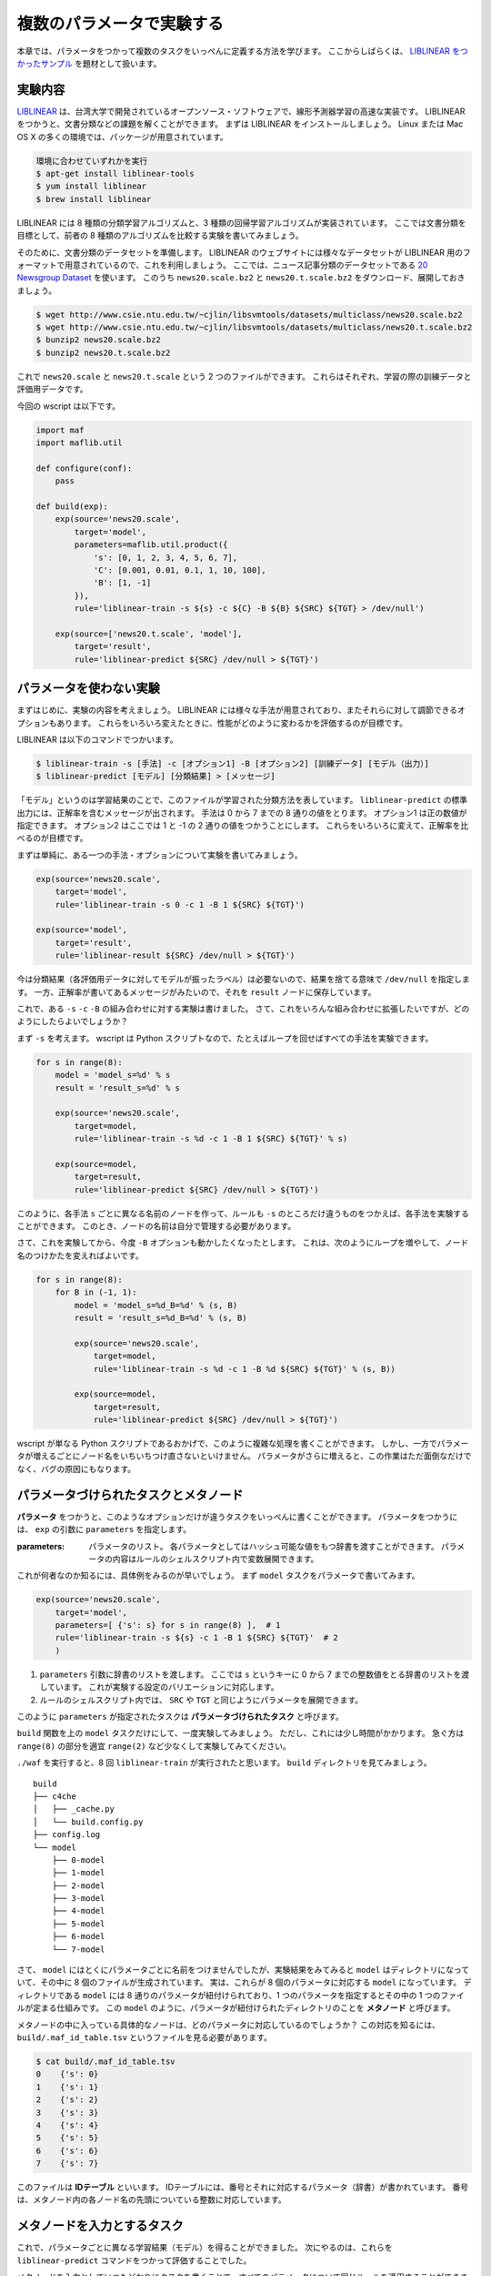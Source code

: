 複数のパラメータで実験する
==========================

..
   対象読者：パラメータをつかわないタスクとコマンドルールの書き方がわかっている人
   目標：パラメータをつかった実験が書けるようになる

本章では、パラメータをつかって複数のタスクをいっぺんに定義する方法を学びます。
ここからしばらくは、 `LIBLINEAR をつかったサンプル <https://github.com/pfi/maf/blob/master/samples/liblinear/wscript>`_ を題材として扱います。

実験内容
--------

`LIBLINEAR <http://www.csie.ntu.edu.tw/~cjlin/liblinear/>`_ は、台湾大学で開発されているオープンソース・ソフトウェアで、線形予測器学習の高速な実装です。
LIBLINEAR をつかうと、文書分類などの課題を解くことができます。
まずは LIBLINEAR をインストールしましょう。
Linux または Mac OS X の多くの環境では、パッケージが用意されています。

.. code-block:: sh

   環境に合わせていずれかを実行
   $ apt-get install liblinear-tools
   $ yum install liblinear
   $ brew install liblinear

LIBLINEAR には 8 種類の分類学習アルゴリズムと、3 種類の回帰学習アルゴリズムが実装されています。
ここでは文書分類を目標として、前者の 8 種類のアルゴリズムを比較する実験を書いてみましょう。

そのために、文書分類のデータセットを準備します。
LIBLINEAR のウェブサイトには様々なデータセットが LIBLINEAR 用のフォーマットで用意されているので、これを利用しましょう。
ここでは、ニュース記事分類のデータセットである `20 Newsgroup Dataset <http://www.csie.ntu.edu.tw/~cjlin/libsvmtools/datasets/multiclass.html#news20>`_ を使います。
このうち ``news20.scale.bz2`` と ``news20.t.scale.bz2`` をダウンロード、展開しておきましょう。

.. code-block:: sh

   $ wget http://www.csie.ntu.edu.tw/~cjlin/libsvmtools/datasets/multiclass/news20.scale.bz2
   $ wget http://www.csie.ntu.edu.tw/~cjlin/libsvmtools/datasets/multiclass/news20.t.scale.bz2
   $ bunzip2 news20.scale.bz2
   $ bunzip2 news20.t.scale.bz2

これで ``news20.scale`` と ``news20.t.scale`` という 2 つのファイルができます。
これらはそれぞれ、学習の際の訓練データと評価用データです。

今回の wscript は以下です。

.. code-block:: python

   import maf
   import maflib.util

   def configure(conf):
       pass

   def build(exp):
       exp(source='news20.scale',
           target='model',
           parameters=maflib.util.product({
               's': [0, 1, 2, 3, 4, 5, 6, 7],
               'C': [0.001, 0.01, 0.1, 1, 10, 100],
               'B': [1, -1]
           }),
           rule='liblinear-train -s ${s} -c ${C} -B ${B} ${SRC} ${TGT} > /dev/null')

       exp(source=['news20.t.scale', 'model'],
           target='result',
           rule='liblinear-predict ${SRC} /dev/null > ${TGT}')

パラメータを使わない実験
------------------------

まずはじめに、実験の内容を考えましょう。
LIBLINEAR には様々な手法が用意されており、またそれらに対して調節できるオプションもあります。
これらをいろいろ変えたときに、性能がどのように変わるかを評価するのが目標です。

LIBLINEAR は以下のコマンドでつかいます。

.. code-block:: sh

   $ liblinear-train -s [手法] -c [オプション1] -B [オプション2] [訓練データ] [モデル（出力）]
   $ liblinear-predict [モデル] [分類結果] > [メッセージ]

「モデル」というのは学習結果のことで、このファイルが学習された分類方法を表しています。
``liblinear-predict`` の標準出力には、正解率を含むメッセージが出されます。
手法は 0 から 7 までの 8 通りの値をとります。
オプション1 は正の数値が指定できます。
オプション2 はここでは 1 と -1 の 2 通りの値をつかうことにします。
これらをいろいろに変えて、正解率を比べるのが目標です。

まずは単純に、ある一つの手法・オプションについて実験を書いてみましょう。

.. code-block:: python

   exp(source='news20.scale',
       target='model',
       rule='liblinear-train -s 0 -c 1 -B 1 ${SRC} ${TGT}')

   exp(source='model',
       target='result',
       rule='liblinear-result ${SRC} /dev/null > ${TGT}')

今は分類結果（各評価用データに対してモデルが振ったラベル）は必要ないので、結果を捨てる意味で ``/dev/null`` を指定します。
一方、正解率が書いてあるメッセージがみたいので、それを ``result`` ノードに保存しています。

これで、ある ``-s`` ``-c`` ``-B`` の組み合わせに対する実験は書けました。
さて、これをいろんな組み合わせに拡張したいですが、どのようにしたらよいでしょうか？

まず ``-s`` を考えます。
wscript は Python スクリプトなので、たとえばループを回せばすべての手法を実験できます。

.. code-block:: python

   for s in range(8):
       model = 'model_s=%d' % s
       result = 'result_s=%d' % s

       exp(source='news20.scale',
           target=model,
           rule='liblinear-train -s %d -c 1 -B 1 ${SRC} ${TGT}' % s)

       exp(source=model,
           target=result,
           rule='liblinear-predict ${SRC} /dev/null > ${TGT}')

このように、各手法 ``s`` ごとに異なる名前のノードを作って、ルールも ``-s`` のところだけ違うものをつかえば、各手法を実験することができます。
このとき、ノードの名前は自分で管理する必要があります。

さて、これを実験してから、今度 ``-B`` オプションも動かしたくなったとします。
これは、次のようにループを増やして、ノード名のつけかたを変えればよいです。

.. code-block:: python

   for s in range(8):
       for B in (-1, 1):
           model = 'model_s=%d_B=%d' % (s, B)
           result = 'result_s=%d_B=%d' % (s, B)

           exp(source='news20.scale',
               target=model,
               rule='liblinear-train -s %d -c 1 -B %d ${SRC} ${TGT}' % (s, B))

           exp(source=model,
               target=result,
               rule='liblinear-predict ${SRC} /dev/null > ${TGT}')

wscript が単なる Python スクリプトであるおかげで、このように複雑な処理を書くことができます。
しかし、一方でパラメータが増えるごとにノード名をいちいちつけ直さないといけません。
パラメータがさらに増えると、この作業はただ面倒なだけでなく、バグの原因にもなります。

パラメータづけられたタスクとメタノード
--------------------------------------

**パラメータ** をつかうと、このようなオプションだけが違うタスクをいっぺんに書くことができます。
パラメータをつかうには、 ``exp`` の引数に ``parameters`` を指定します。

:parameters: パラメータのリスト。
             各パラメータとしてはハッシュ可能な値をもつ辞書を渡すことができます。
             パラメータの内容はルールのシェルスクリプト内で変数展開できます。

これが何者なのか知るには、具体例をみるのが早いでしょう。
まず ``model`` タスクをパラメータで書いてみます。

.. code-block:: python

   exp(source='news20.scale',
       target='model',
       parameters=[ {'s': s} for s in range(8) ],  # 1
       rule='liblinear-train -s ${s} -c 1 -B 1 ${SRC} ${TGT}'  # 2
       )

(1) ``parameters`` 引数に辞書のリストを渡します。
    ここでは ``s`` というキーに 0 から 7 までの整数値をとる辞書のリストを渡しています。
    これが実験する設定のバリエーションに対応します。
(2) ルールのシェルスクリプト内では、 ``SRC`` や ``TGT`` と同じようにパラメータを展開できます。

このように ``parameters`` が指定されたタスクは **パラメータづけられたタスク** と呼びます。

``build`` 関数を上の ``model`` タスクだけにして、一度実験してみましょう。
ただし、これには少し時間がかかります。
急ぐ方は ``range(8)`` の部分を適宜 ``range(2)`` など少なくして実験してみてください。

``./waf`` を実行すると、8 回 ``liblinear-train`` が実行されたと思います。
``build`` ディレクトリを見てみましょう。

::

   build
   ├── c4che
   │   ├── _cache.py
   │   └── build.config.py
   ├── config.log
   └── model
       ├── 0-model
       ├── 1-model
       ├── 2-model
       ├── 3-model
       ├── 4-model
       ├── 5-model
       ├── 6-model
       └── 7-model

さて、 ``model`` にはとくにパラメータごとに名前をつけませんでしたが、実験結果をみてみると ``model`` はディレクトリになっていて、その中に 8 個のファイルが生成されています。
実は、これらが 8 個のパラメータに対応する ``model`` になっています。
ディレクトリである ``model`` には 8 通りのパラメータが紐付けられており、1 つのパラメータを指定するとその中の 1 つのファイルが定まる仕組みです。
この ``model`` のように、パラメータが紐付けられたディレクトリのことを **メタノード** と呼びます。

メタノードの中に入っている具体的なノードは、どのパラメータに対応しているのでしょうか？
この対応を知るには、 ``build/.maf_id_table.tsv`` というファイルを見る必要があります。

.. code-block:: sh

   $ cat build/.maf_id_table.tsv
   0	{'s': 0}
   1	{'s': 1}
   2	{'s': 2}
   3	{'s': 3}
   4	{'s': 4}
   5	{'s': 5}
   6	{'s': 6}
   7	{'s': 7}

このファイルは **IDテーブル** といいます。
IDテーブルには、番号とそれに対応するパラメータ（辞書）が書かれています。
番号は、メタノード内の各ノード名の先頭についている整数に対応しています。

メタノードを入力とするタスク
----------------------------

これで、パラメータごとに異なる学習結果（モデル）を得ることができました。
次にやるのは、これらを ``liblinear-predict`` コマンドをつかって評価することでした。

メタノードを入力としていつもどおりにタスクを書くことで、すべてのパラメータについて同じルールを適用することができます。

.. code-block:: python

   exp(source=['news20.t.scale', 'model'],
       target='result',
       rule='liblinear-predict ${SRC} /dev/null > ${TGT}')

これを実行して、生成されたファイルの全体を見てみましょう。

.. code-block:: sh

   $ ./waf
   Waf: Entering directory `/Users/beam2d/github/pfi/maf/exp/build'
   [11/16] 1-result: news20.t.scale build/model/1-model -> build/result/1-result
   [12/16] 2-result: news20.t.scale build/model/2-model -> build/result/2-result
   [12/16] 5-result: news20.t.scale build/model/5-model -> build/result/5-result
   [13/16] 4-result: news20.t.scale build/model/4-model -> build/result/4-result
   [13/16] 3-result: news20.t.scale build/model/3-model -> build/result/3-result
   [14/16] 6-result: news20.t.scale build/model/6-model -> build/result/6-result
   [15/16] 7-result: news20.t.scale build/model/7-model -> build/result/7-result
   [16/16] 0-result: news20.t.scale build/model/0-model -> build/result/0-result
   Waf: Leaving directory `/Users/beam2d/github/pfi/maf/exp/build'
   'build' finished successfully (2.707s)

   $ tree build
   build
   ├── c4che
   │   ├── _cache.py
   │   └── build.config.py
   ├── config.log
   ├── model
   │   ├── 0-model
   │   ├── 1-model
   │   ├── 2-model
   │   ├── 3-model
   │   ├── 4-model
   │   ├── 5-model
   │   ├── 6-model
   │   └── 7-model
   └── result
       ├── 0-result
       ├── 1-result
       ├── 2-result
       ├── 3-result
       ├── 4-result
       ├── 5-result
       ├── 6-result
       └── 7-result

このように、メタノード ``model`` を入力に指定すると、その中の具体的なノードごとにタスクがつくられて、出力 ``result`` も同じようにパラメータづけられたメタノードとなります。

パラメータの組み合わせを生成する
--------------------------------

さて、もとの実験では ``-s`` 以外にも ``-C`` や ``-b`` などのオプションがありました。
ここでは ``-C`` に指定する値として ``0.001, 0.01, 0.1, 1, 10, 100`` を考えて、 ``-b`` に指定する値として ``1, -1`` を考えます。
これらのすべての組み合わせで実験したいですが、これを愚直に書き下すのは骨が折れますし、あとから変更しづらくなります。

このようにパラメータのすべての組み合わせを試して、性能を比べることはグリッドサーチなどと呼ばれます。
グリッドサーチはよく用いられるため、maf にはパラメータのすべての組み合わせを生成するための便利関数 :py:func:`maflib.util.product` が用意されています。

:py:func:`maflib.util.product`
    :引数: ``param``

    リストを値とする辞書 ``param`` を受け取って、各キー・値のすべての組み合わせからなる辞書のリストを返す。

この関数は、たとえば次のように動作します。

.. code-block:: python

   maflib.util.product({ 'p': [1, 2, 3], 'q': [10, 20] })
   => [ {'p': 1, 'q': 10},
        {'p': 1, 'q': 20},
        {'p': 2, 'q': 10},
        {'p': 2, 'q': 20},
        {'p': 3, 'q': 10},
        {'p': 3, 'q': 20} ]

これをつかって、今回の実験のパラメータを生成しましょう。

.. code-block:: python

   exp(source='news20.scale',
       target='model',
       parameters=maflib.util.product({
           's': [0, 1, 2, 3, 4, 5, 6, 7],
           'C': [0.001, 0.01, 0.1, 1, 10, 100],
           'B': [1, -1]
       }),
       rule='liblinear-train -s ${s} -c ${C} -B ${B} ${SRC} ${TGT} > /dev/null')

このように書けば、全部で 96 通りのパラメータで学習が行われます。
さらに、 ``result`` タスク の方は変更しなくても、勝手に 96 通りの結果が生成されます。

さて、ついでに同じように使われる便利関数として :py:func:`maflib.util.sample` も紹介しておきます。

:py:func:`maflib.util.sample`
    :引数: ``num_samples``, ``param_distribution``

    分布を表す値をとる辞書 ``param_distribution`` を受け取って、 ``num_samples`` 個の辞書からなるリストを返す。
    返される各辞書 ``d`` は ``param_distribution`` と同じキー ``k`` をもち、 ``d[k]`` は ``param_distribution[k]`` が指定する分布からのランダムサンプルとなる。

    分布の指定方法として、以下の 3 種類が利用可能である。

    - 数値の組 ``(a, b)`` --- この場合、区間 ``[a, b)`` 上の一様分布からサンプリングされる（連続一様分布）。
    - 値のリスト --- この場合、リスト中の値の中から一様ランダムにサンプリングされる（離散一様分布）。
    - 関数 ``f``  --- ``f()`` が返す値をつかう（ユーザーが実装した任意の分布）。

:py:func:`maflib.util.sample` をつかうことで、ランダムなパラメータによる実験ができます。
パラメータが多くて product をつかうと実験に時間がかかりすぎる場合の選択肢になります。

注意点として、乱数のシードに気をつけましょう。
maf では乱数生成に NumPy をつかっていて、 ``maflib.util`` モジュール内で決まったシードを設定しています。
ですので、実験スクリプトが変わらなければ、必ず同じパラメータを生成します。
一方、 :py:func:`maflib.util.sample` を複数回呼び出す場合、その順序が変わると生成される値も変わるので、注意が必要です。

まとめ
------

本章では maf の機能のうち、以下の項目を紹介しました。

- パラメータづけられたタスク
- メタノード
- メタノードを入力とするタスク
- ユーティリティ関数をつかったパラメータ生成

  - :py:func:`maflib.util.product` 関数
  - :py:func:`maflib.util.sample` 関数

パラメータは maf のもっとも重要な機能のひとつで、maf とはパラメータ機能がついた waf であると言っても過言ではありません。
本章では、そのつかいかたの半分を学びました。
もう半分は、まず複数のメタノードを組み合わせることと、そしていろんなパラメータの実験結果を集約することです。
これらを次の 2 章でみていきましょう。
